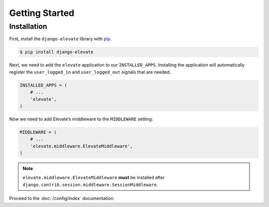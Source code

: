 Getting Started
===============

Installation
~~~~~~~~~~~~

First, install the ``django-elevate`` library with `pip <https://pypi.python.org/pypi/pip>`_.

.. code-block:: console

    $ pip install django-elevate

Next, we need to add the ``elevate`` application to our ``INSTALLED_APPS``. Installing the application
will automatically register the ``user_logged_in`` and ``user_logged_out`` signals that are needed.

.. code-block:: python

    INSTALLED_APPS = (
        # ...
        'elevate',
    )

Now we need to add Elevate’s middleware to the ``MIDDLEWARE`` setting:

.. code-block:: python

    MIDDLEWARE = (
        # ...
        'elevate.middleware.ElevateMiddleware',
    )

.. note::

    ``elevate.middleware.ElevateMiddleware`` **must** be installed after
    ``django.contrib.session.middleware.SessionMiddleware``.

Proceed to the :doc:`/config/index` documentation.
